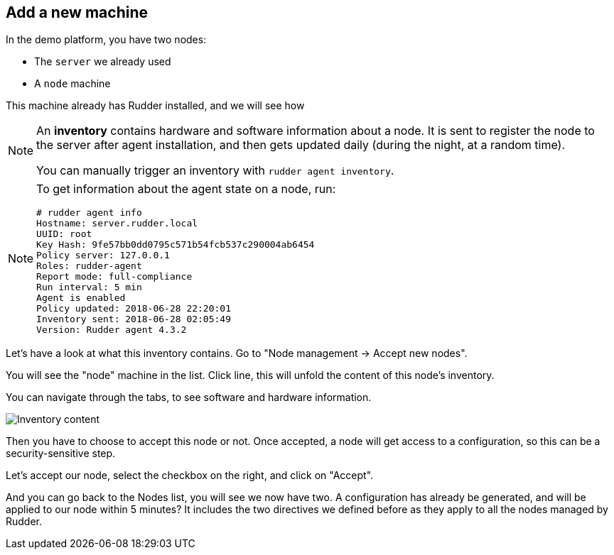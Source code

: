== Add a new machine

In the demo platform, you have two nodes:

* The `server` we already used
* A `node` machine

This machine already has Rudder installed, and we will see how

[NOTE]

====

An *inventory* contains hardware and software information about a node.
It is sent to register the node to the server after agent installation, and then
gets updated daily (during the night, at a random time).

You can manually trigger an inventory with `rudder agent inventory`.

====

[NOTE]

====

To get information about the agent state on a node, run:

----
# rudder agent info
Hostname: server.rudder.local
UUID: root
Key Hash: 9fe57bb0dd0795c571b54fcb537c290004ab6454
Policy server: 127.0.0.1
Roles: rudder-agent
Report mode: full-compliance
Run interval: 5 min
Agent is enabled
Policy updated: 2018-06-28 22:20:01
Inventory sent: 2018-06-28 02:05:49
Version: Rudder agent 4.3.2
----

====

Let's have a look at what this inventory contains.
Go to "Node management -> Accept new nodes".

You will see the "node" machine in the list. Click line, this will unfold the content of this node's inventory.

You can navigate through the tabs, to see software and hardware information.

image::./inventory.png["Inventory content", align="center"]

Then you have to choose to accept this node or not. Once accepted, a node will get access to a configuration, so this can be a security-sensitive step.

Let's accept our node, select the checkbox on the right, and click on "Accept".

And you can go back to the Nodes list, you will see we now have two. A configuration has already be generated, and will be applied to our node within 5 minutes? It includes the two directives we defined before as they apply to all the nodes managed by Rudder.


